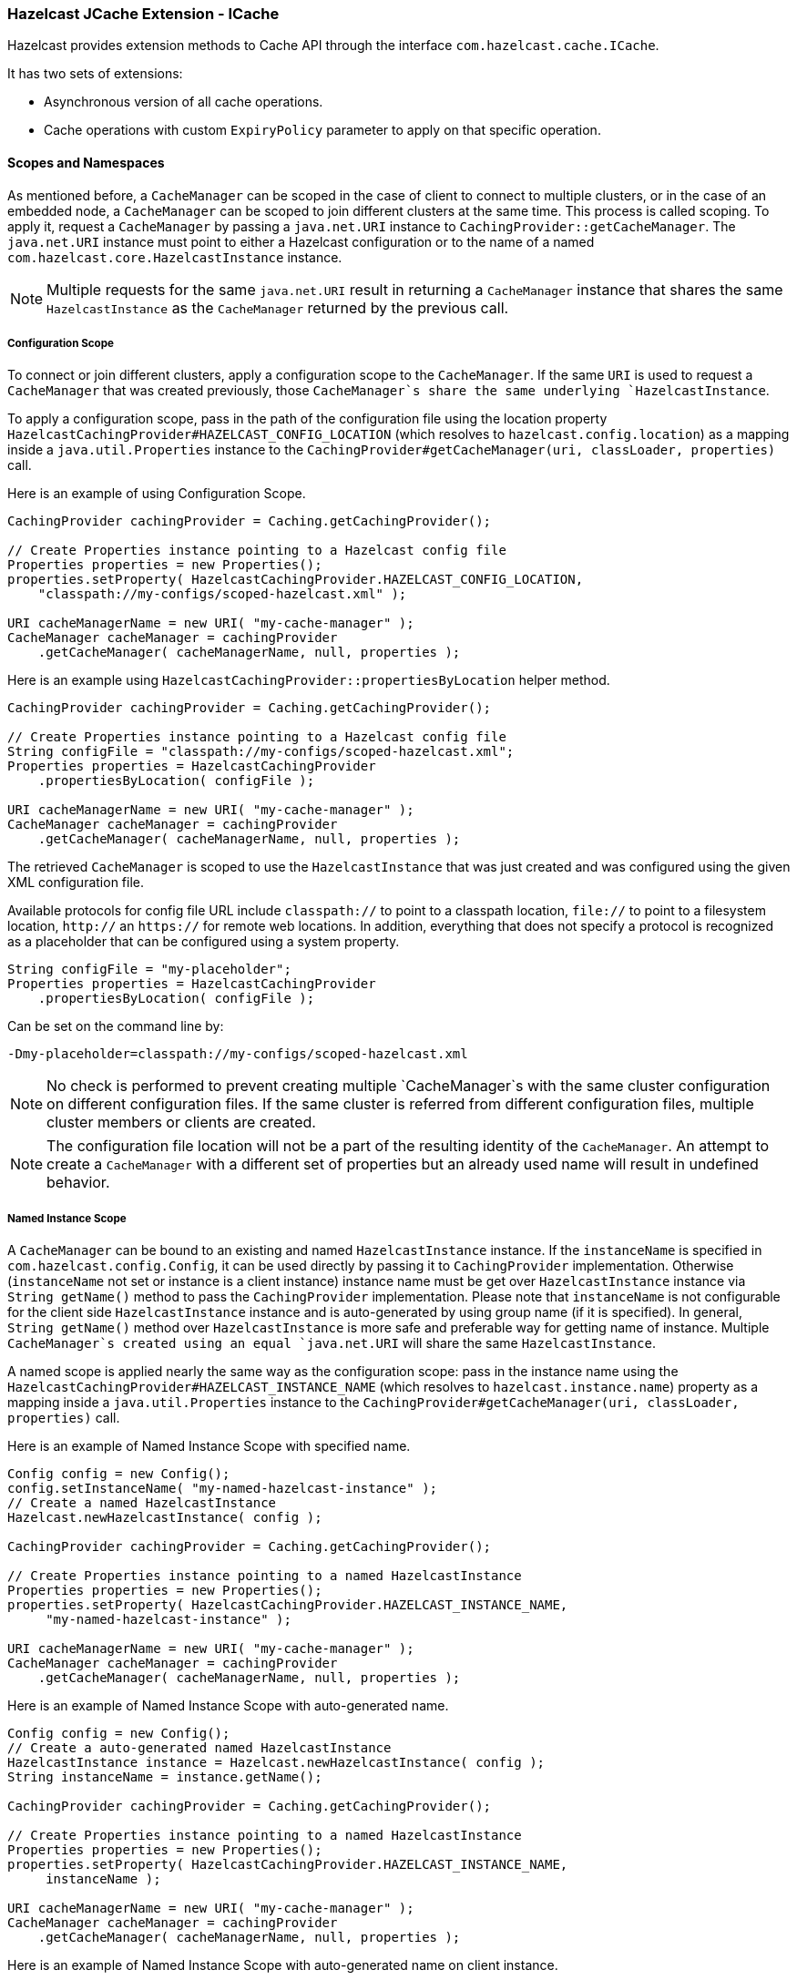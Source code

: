 
[[icache]]
=== Hazelcast JCache Extension - ICache

Hazelcast provides extension methods to Cache API through the interface `com.hazelcast.cache.ICache`.

It has two sets of extensions:

* Asynchronous version of all cache operations.
* Cache operations with custom `ExpiryPolicy` parameter to apply on that specific operation.

[[scopes-and-namespaces]]
==== Scopes and Namespaces

As mentioned before, a `CacheManager` can be scoped in the case of client to connect to multiple clusters, or in the case of an embedded node, a `CacheManager` can be scoped to join different clusters at the same time. This process is called scoping. To apply it, request
a `CacheManager` by passing a `java.net.URI` instance to `CachingProvider::getCacheManager`. The `java.net.URI` instance must point to either a Hazelcast configuration or to the name of a named
`com.hazelcast.core.HazelcastInstance` instance.

NOTE: Multiple requests for the same `java.net.URI` result in returning a `CacheManager`
instance that shares the same `HazelcastInstance` as the `CacheManager` returned by the previous call.

[[icache-configuration-scope]]
===== Configuration Scope

To connect or join different clusters, apply a configuration scope to the `CacheManager`. If the same `URI` is
used to request a `CacheManager` that was created previously, those `CacheManager`s share the same underlying `HazelcastInstance`.

To apply a configuration scope, pass in the path of the configuration file using the location property
`HazelcastCachingProvider#HAZELCAST_CONFIG_LOCATION` (which resolves to `hazelcast.config.location`) as a mapping inside a
`java.util.Properties` instance to the `CachingProvider#getCacheManager(uri, classLoader, properties)` call.

Here is an example of using Configuration Scope.

```java
CachingProvider cachingProvider = Caching.getCachingProvider();

// Create Properties instance pointing to a Hazelcast config file
Properties properties = new Properties();
properties.setProperty( HazelcastCachingProvider.HAZELCAST_CONFIG_LOCATION,
    "classpath://my-configs/scoped-hazelcast.xml" );

URI cacheManagerName = new URI( "my-cache-manager" );
CacheManager cacheManager = cachingProvider
    .getCacheManager( cacheManagerName, null, properties );
```

Here is an example using `HazelcastCachingProvider::propertiesByLocation` helper method.

```java
CachingProvider cachingProvider = Caching.getCachingProvider();

// Create Properties instance pointing to a Hazelcast config file
String configFile = "classpath://my-configs/scoped-hazelcast.xml";
Properties properties = HazelcastCachingProvider
    .propertiesByLocation( configFile );

URI cacheManagerName = new URI( "my-cache-manager" );
CacheManager cacheManager = cachingProvider
    .getCacheManager( cacheManagerName, null, properties );
```

The retrieved `CacheManager` is scoped to use the `HazelcastInstance` that was just created and was configured using the given XML
configuration file.

Available protocols for config file URL include `classpath://` to point to a classpath location, `file://` to point to a filesystem
location, `http://` an `https://` for remote web locations. In addition, everything that does not specify a protocol is recognized
as a placeholder that can be configured using a system property.

```java
String configFile = "my-placeholder";
Properties properties = HazelcastCachingProvider
    .propertiesByLocation( configFile );
```

Can be set on the command line by:

```plain
-Dmy-placeholder=classpath://my-configs/scoped-hazelcast.xml
```

NOTE: No check is performed to prevent creating multiple `CacheManager`s with the same cluster
configuration on different configuration files. If the same cluster is referred from different configuration files, multiple
cluster members or clients are created.

NOTE: The configuration file location will not be a part of the resulting identity of the
`CacheManager`. An attempt to create a `CacheManager` with a different set of properties but an already used name will result in
undefined behavior.

[[named-instance-scope]]
===== Named Instance Scope

A `CacheManager` can be bound to an existing and named `HazelcastInstance` instance. If the `instanceName` is specified in `com.hazelcast.config.Config`, it can be used directly by passing it to `CachingProvider` implementation. Otherwise (`instanceName` not set or instance is a client instance) instance name must be get over `HazelcastInstance` instance via `String getName()` method to pass the `CachingProvider` implementation. Please note that `instanceName` is not configurable for the client side `HazelcastInstance` instance and is auto-generated by using group name (if it is specified). In general, `String getName()` method over `HazelcastInstance` is more safe and preferable way for getting name of instance. Multiple `CacheManager`s created using an equal `java.net.URI` will share the same `HazelcastInstance`.

A named scope is applied nearly the same way as the configuration scope: pass in the instance name using the `HazelcastCachingProvider#HAZELCAST_INSTANCE_NAME` (which resolves to `hazelcast.instance.name`) property as a mapping inside a `java.util.Properties` instance to the `CachingProvider#getCacheManager(uri, classLoader, properties)` call.

Here is an example of Named Instance Scope with specified name.

```java
Config config = new Config();
config.setInstanceName( "my-named-hazelcast-instance" );
// Create a named HazelcastInstance
Hazelcast.newHazelcastInstance( config );

CachingProvider cachingProvider = Caching.getCachingProvider();

// Create Properties instance pointing to a named HazelcastInstance
Properties properties = new Properties();
properties.setProperty( HazelcastCachingProvider.HAZELCAST_INSTANCE_NAME,
     "my-named-hazelcast-instance" );

URI cacheManagerName = new URI( "my-cache-manager" );
CacheManager cacheManager = cachingProvider
    .getCacheManager( cacheManagerName, null, properties );
```

Here is an example of Named Instance Scope with auto-generated name.

```java
Config config = new Config();
// Create a auto-generated named HazelcastInstance
HazelcastInstance instance = Hazelcast.newHazelcastInstance( config );
String instanceName = instance.getName();

CachingProvider cachingProvider = Caching.getCachingProvider();

// Create Properties instance pointing to a named HazelcastInstance
Properties properties = new Properties();
properties.setProperty( HazelcastCachingProvider.HAZELCAST_INSTANCE_NAME, 
     instanceName );

URI cacheManagerName = new URI( "my-cache-manager" );
CacheManager cacheManager = cachingProvider
    .getCacheManager( cacheManagerName, null, properties );
```

Here is an example of Named Instance Scope with auto-generated name on client instance.

```java
ClientConfig clientConfig = new ClientConfig();
ClientNetworkConfig networkConfig = clientConfig.getNetworkConfig();
networkConfig.addAddress("127.0.0.1", "127.0.0.2");

// Create a client side HazelcastInstance
HazelcastInstance instance = HazelcastClient.newHazelcastClient( clientConfig );
String instanceName = instance.getName();

CachingProvider cachingProvider = Caching.getCachingProvider();

// Create Properties instance pointing to a named HazelcastInstance
Properties properties = new Properties();
properties.setProperty( HazelcastCachingProvider.HAZELCAST_INSTANCE_NAME, 
     instanceName );

URI cacheManagerName = new URI( "my-cache-manager" );
CacheManager cacheManager = cachingProvider
    .getCacheManager( cacheManagerName, null, properties );
```

Here is an example using `HazelcastCachingProvider::propertiesByInstanceName` method.

```java
Config config = new Config();
config.setInstanceName( "my-named-hazelcast-instance" );
// Create a named HazelcastInstance
Hazelcast.newHazelcastInstance( config );

CachingProvider cachingProvider = Caching.getCachingProvider();

// Create Properties instance pointing to a named HazelcastInstance
Properties properties = HazelcastCachingProvider
    .propertiesByInstanceName( "my-named-hazelcast-instance" );

URI cacheManagerName = new URI( "my-cache-manager" );
CacheManager cacheManager = cachingProvider
    .getCacheManager( cacheManager, null, properties );
```

NOTE: The `instanceName` will not be a part of the resulting identity of the `CacheManager`.
An attempt to create a `CacheManager` with a different set of properties but an already used name will result in undefined behavior.

[[namespaces]]
===== Namespaces

The `java.net.URI`s that don't use the above mentioned Hazelcast specific schemes are recognized as namespacing. Those
`CacheManager`s share the same underlying default `HazelcastInstance` created (or set) by the `CachingProvider`, but they cache with the
same names but differently namespaces on `CacheManager` level, and therefore won't share the same data. This is useful where multiple
applications might share the same Hazelcast JCache implementation (e.g. on application or OSGi servers) but are developed by
independent teams. To prevent interfering on caches using the same name, every application can use its own namespace when
retrieving the `CacheManager`.

Here is an example of using namespacing.

```java
CachingProvider cachingProvider = Caching.getCachingProvider();

URI nsApp1 = new URI( "application-1" );
CacheManager cacheManagerApp1 = cachingProvider.getCacheManager( nsApp1, null );

URI nsApp2 = new URI( "application-2" );
CacheManager cacheManagerApp2 = cachingProvider.getCacheManager( nsApp2, null );
```

That way both applications share the same `HazelcastInstance` instance but not the same caches.

[[retrieving-icache-instance]]
==== Retrieving an ICache Instance

Besides <<scopes-and-namespaces, Scopes and Namespaces>>, which are implemented using the URI feature of the
specification, all other extended operations are required to retrieve the `com.hazelcast.cache.ICache` interface instance from
the JCache `javax.cache.Cache` instance. For Hazelcast, both interfaces are implemented on the same object instance. It
is recommended that you stay with the specification way to retrieve the `ICache` version, since `ICache` might be subject to change without notification.

To retrieve or unwrap the `ICache` instance, you can execute the following code snippet:

```java
CachingProvider cachingProvider = Caching.getCachingProvider();
CacheManager cacheManager = cachingProvider.getCacheManager();
Cache<Object, Object> cache = cacheManager.getCache( ... );

ICache<Object, Object> unwrappedCache = cache.unwrap( ICache.class );
```

After unwrapping the `Cache` instance into an `ICache` instance, you have access to all of the following operations, e.g.
<<async-operations, Async Operations>> and <<additional-methods, Additional Methods>>.

[[icache-configuration]]
==== ICache Configuration

As mentioned in the <<jcache-declarative-configuration, JCache Declarative Configuration section>>, the Hazelcast ICache extension offers
additional configuration properties over the default JCache configuration. These additional properties include internal storage format, backup counts
and eviction policy.

The declarative configuration for ICache is a superset of the previously discussed JCache configuration:

```xml
<cache>
  <!-- ... default cache configuration goes here ... -->
  <backup-count>1</backup-count>
  <async-backup-count>1</async-backup-count>
  <in-memory-format>BINARY</in-memory-format>
  <eviction size="10000" max-size-policy="ENTRY_COUNT" eviction-policy="LRU" />
</cache>
```

* `backup-count`: The number of synchronous backups. Those backups are executed before the mutating cache operation is finished. The mutating operation is blocked. `backup-count` default value is 1.
* `async-backup-count`: The number of asynchronous backups. Those backups are executed asynchronously so the mutating operation is not blocked and it will be done immediately. `async-backup-count` default value is 0.  
* `in-memory-format`: Defines the internal storage format. For more information, please see the [In Memory Format section](#in-memory-format). Default is `BINARY`.
* `eviction`: Defines the used eviction strategies and sizes for the cache. For more information on eviction, please see the [JCache Eviction](#jcache-eviction).
** `size`: The maximum number of records or maximum size in bytes depending on the `max-size-policy` property. Size can be any integer between `0` and `Integer.MAX_VALUE`. Default max-size-policy is `ENTRY_COUNT` and default size is `10.000`.
** `max-size-policy`: The size policy property defines a maximum size. If maximum size is reached, the cache is evicted based on the eviction policy. Default max-size-policy is `ENTRY_COUNT` and default size is `10.000`. The following eviction policies are available:
*** `ENTRY_COUNT`: Maximum number of cache entries in the cache. *Available on heap based cache record store only.*
*** `USED_NATIVE_MEMORY_SIZE`: Maximum used native memory size in megabytes for each instance. *Available on High-Density Memory cache record store only.*
*** `USED_NATIVE_MEMORY_PERCENTAGE`: Maximum used native memory size percentage for each instance. *Available on High-Density Memory cache record store only.*
*** `FREE_NATIVE_MEMORY_SIZE`: Maximum free native memory size in megabytes for each instance. *Available on High-Density Memory cache record store only.*
*** `FREE_NATIVE_MEMORY_PERCENTAGE`: Maximum free native memory size percentage for each instance. *Available on High-Density Memory cache record store only.*
** `eviction-policy`: The defined eviction policy to compare values with to find the best matching eviction candidate. Default is `LRU`.
*** `LRU`: Less Recently Used - finds the best eviction candidate based on the lastAccessTime.
*** `LFU`: Less Frequently Used - finds the best eviction candidate based on the number of hits.

Since `javax.cache.configuration.MutableConfiguration` misses the above additional configuration properties, Hazelcast ICache extension
provides an extended configuration class called `com.hazelcast.config.CacheConfig`. This class is an implementation of `javax.cache.configuration.CompleteConfiguration` and all the properties shown above can be configured
using its corresponding setter methods.

[[async-operations]]
==== Async Operations

As another addition of Hazelcast ICache over the normal JCache specification, Hazelcast provides asynchronous versions of almost
all methods, returning a `com.hazelcast.core.ICompletableFuture`. By using these methods and the returned future objects, you can use JCache in a reactive way by registering zero or more callbacks on the future to prevent blocking the current thread.


Name of the asynchronous versions of the methods append the phrase `Async` to the method name. Sample code is shown below using the method `putAsync()`.

```java
ICache<Integer, String> unwrappedCache = cache.unwrap( ICache.class );
ICompletableFuture<String> future = unwrappedCache.putAsync( 1, "value" );
future.andThen( new ExecutionCallback<String>() {
  public void onResponse( String response ) {
    System.out.println( "Previous value: " + response );
  }

  public void onFailure( Throwable t ) {
    t.printStackTrace();
  }
} );
```

Following methods are available in asynchronous versions:

* `get(key)`:
** `getAsync(key)`
** `getAsync(key, expiryPolicy)`
* `put(key, value)`:
** `putAsync(key, value)`
** `putAsync(key, value, expiryPolicy)`
* `putIfAbsent(key, value)`:
** `putIfAbsentAsync(key, value)`
** `putIfAbsentAsync(key, value, expiryPolicy)`
* `getAndPut(key, value)`:
** `getAndPutAsync(key, value)`
** `getAndPutAsync(key, value, expiryPolicy)`
* `remove(key)`:
** `removeAsync(key)`
* `remove(key, value)`:
** `removeAsync(key, value)`
* `getAndRemove(key)`:
** `getAndRemoveAsync(key)`
* `replace(key, value)`:
** `replaceAsync(key, value)`
** `replaceAsync(key, value, expiryPolicy)`
* `replace(key, oldValue, newValue)`:
** `replaceAsync(key, oldValue, newValue)`
** `replaceAsync(key, oldValue, newValue, expiryPolicy)`
* `getAndReplace(key, value)`:
** `getAndReplaceAsync(key, value)`
** `getAndReplaceAsync(key, value, expiryPolicy)`

The methods with a given `javax.cache.expiry.ExpiryPolicy` are further discussed in the
<<custom-expirypolicy, Custom ExpiryPolicy section>>.

WARNING: Asynchronous versions of the methods are not compatible with synchronous events.

[[custom-expiry-policy]]
==== Custom Expiry Policy

The JCache specification has an option to configure a single `ExpiryPolicy` per cache. Hazelcast ICache extension
offers the possibility to define a custom `ExpiryPolicy` per key by providing a set of method overloads with an `expirePolicy`
parameter, as in the list of asynchronous methods in the <<async-operations, Async Operations section>>. This means that custom expiry policies can passed to a cache operation.

Here is how an `ExpirePolicy` is set on JCache configuration:

```java
CompleteConfiguration<String, String> config =
    new MutableConfiguration<String, String>()
        setExpiryPolicyFactory(
            AccessedExpiryPolicy.factoryOf( Duration.ONE_MINUTE )
        );
```

To pass a custom `ExpirePolicy`, a set of overloads is provided and can be used as shown in the following code snippet:

```java
ICache<Integer, String> unwrappedCache = cache.unwrap( ICache.class );
unwrappedCache.put( 1, "value", new AccessedExpiryPolicy( Duration.ONE_DAY ) );
```

The `ExpirePolicy` instance can be pre-created, cached, and re-used, but only for each cache instance. This is because `ExpirePolicy`
implementations can be marked as `java.io.Closeable`. The following list shows the provided method overloads over `javax.cache.Cache`
by `com.hazelcast.cache.ICache` featuring the `ExpiryPolicy` parameter:

* `get(key)`:
** `get(key, expiryPolicy)`
* `getAll(keys)`:
** `getAll(keys, expirePolicy)`
* `put(key, value)`:
** `put(key, value, expirePolicy)`
* `getAndPut(key, value)`:
** `getAndPut(key, value, expirePolicy)`
* `putAll(map)`:
** `putAll(map, expirePolicy)`
* `putIfAbsent(key, value)`:
** `putIfAbsent(key, value, expirePolicy)`
* `replace(key, value)`:
** `replace(key, value, expirePolicy)`
* `replace(key, oldValue, newValue)`:
** `replace(key, oldValue, newValue, expirePolicy)`
* `getAndReplace(key, value)`:
** `getAndReplace(key, value, expirePolicy)`

Asynchronous method overloads are not listed here. Please see the <<async-operations, Async Operations section>> for the list of asynchronous method overloads.

[[jcache-eviction]]
==== JCache Eviction

Growing to an infinite size is in general not the expected behavior of caches. Implementing an <<expirepolicy, expiry policy>> is one way to
prevent the infinite growth but sometimes it is hard to define a meaningful expiration timeout. Therefore, Hazelcast JCache provides the eviction feature. Eviction offers the possibility to remove entries based on the cache size or amount of used memory
(Hazelcast Enterprise Only) and not based on timeouts.

[[jcache-eviction-general-information]]
===== General Information

Since a cache is designed for high throughput and fast reads, a lot of effort went into designing the eviction system as
predictable as possible. All built-in implementations provide an amortized O(1) runtime. The default operation runtime is
rendered as O(1) but can be faster than the normal runtime cost if the algorithm finds an expired entry while sampling.

Most importantly, in typical production system two common types of caches are found:

* *Reference Caches*: Caches for reference data are normally small and are used to speed up the de-referencing as a lookup table. Those
caches are commonly tend to be small and contain a previously known, fixed number of elements (e.g. states of the USA or
abbreviations of elements).
* *Active DataSet Caches*:  The other type of caches normally caches an active data set. These caches run to their maximum
size and evict the oldest or not frequently used entries to keep in memory bounds. They sit in front of a database or HTML
generators to cache the latest requested data.

Hazelcast JCache eviction supports both types of caches using a slightly different approach based on the configured maximum size
of the cache. For detailed information, please see the <<eviction-algorithm, Eviction Algorithm section>>.

[[jcache-eviction-policies]]
===== Eviction Policies

Hazelcast JCache provides two commonly known eviction policies, LRU and LFU, but loosens the rules for predictable runtime
behavior. LRU, normally recognized as `Least Recently Used`, is implemented as `Less Recently Used`, and LFU known as `Least Frequently Used` is implemented as
`Less Frequently Used`. The details about this difference is explained in the
<<eviction-algorithm, Eviction Algorithm section>>.

Eviction Policies are configured by providing the corresponding abbreviation to the configuration as shown in the <<icache-configuration, ICache Configuration section>>. As already mentioned, two built-in policies are available:

To configure the use of the LRU (Less Recently Used) policy:

```xml
<eviction size="10000" max-size-policy="ENTRY_COUNT" eviction-policy="LRU" />
```

And to configure the use of the LFU (Less Frequently Used) policy:

```xml
<eviction size="10000" max-size-policy="ENTRY_COUNT" eviction-policy="LFU" />
```

The default eviction policy is LRU. Therefore, Hazelcast JCache does not offer the possibility to perform no eviction.

[[jcache-eviction-strategy]]
===== Eviction Strategy

Eviction strategies implement the logic of selecting one or more eviction candidates from the underlying storage implementation and
passing them to the eviction policies. Hazelcast JCache provides an amortized O(1) cost implementation for this strategy to select a
fixed number of samples from the current partition that it is executed against.

The default implementation is `com.hazelcast.cache.impl.eviction.impl.strategy.sampling.SamplingBasedEvictionStrategy` which, as
mentioned, samples random 15 elements. A detailed description of the algorithm will be explained in the next section.

[[jcache-eviction-algorithm]]
===== Eviction Algorithm

The Hazelcast JCache eviction algorithm is specially designed for the use case of high performance caches and with predictability
in mind. The built-in implementations provide an amortized O(1) runtime and therefore provide a highly predictable runtime behavior
which does not rely on any kind of background threads to handle the eviction. Therefore, the algorithm takes some assumptions into
account to prevent network operations and concurrent accesses.

As an explanation of how the algorithm works, let's examine the following flowchart step by step.

image::JCacheEvictionFlowchart.png[]

1. A new cache is created. Without any special settings, the eviction is configured to kick in when the *cache* exceeds 10.000
elements and an LRU (Less Recently Used) policy is set up.
2. The user puts in a new entry (e.g. a key-value pair).
3. For every put, the eviction strategy evaluates the current cache size and decides if an eviction is necessary or not. If not the entry is stored in step 10.
4. If eviction is required, a new sampling is started. The built-in sampler is implemented as an lazy iterator.
5. The sampling algorithm selects a random sample from the underlying data storage.
6. The eviction strategy tests the sampled entry to already be expired (lazy expiration). If expired, the sampling stops and the entry is removed in step 9.
7. If not yet expired, the entry (eviction candidate) is compared to the last best matching candidate (based on the eviction policy) and the new best matching candidate is remembered.
8. The sampling is repeated for 15 times and then the best matching eviction candidate is returned to the eviction strategy.
9. The expired or best matching eviction candidate is removed from the underlying data storage.
10. The new put entry is stored.
11. The put operation returns to the user.

As seen by the flowchart, the general eviction operation is easy. As long as the cache does not reach its maximum capacity
or you execute updates (put/replace), no eviction is executed.

To prevent network operations and concurrent access, as mentioned earlier, the cache size is estimated based on the size of the
currently handled partition. Due to the imbalanced partitions, the single partitions might start to evict
earlier than the other partitions.

As mentioned in the <<jcache-general-information, General Information section>>, typically two types of caches are found in the production systems. For small caches,
referred to as *Reference Caches*, the eviction algorithm has a special set of rules depending on the maximum configured cache
size. Please see the <<reference-caches, Reference Caches section>> for details. The other type of cache is referred to as *Active DataSet Cache*,
which in most cases makes heavy use of the eviction to keep the most active data set in the memory. Those kinds of caches using a very
simple but efficient way to estimate the cluster-wide cache size.

All of the following calculations have a well known set of fixed variables:

* `GlobalCapacity`: The user defined maximum cache size (cluster-wide).
* `PartitionCount`: The number of partitions in the cluster (defaults to 271).
* `BalancedPartitionSize`: The number of elements in a balanced partition state, `BalancedPartitionSize := GlobalCapacity / PartitionCount`.
* `Deviation`: An approximated standard deviation (tests proofed it to be pretty near), `Deviation := sqrt(BalancedPartitionSize)`.

[[reference-caches]]
====== Reference Caches

A Reference Cache is typically small and the number of elements to store in the reference caches is normally 
known prior to creating the cache. Typical examples of reference caches are lookup tables for abbreviations or the states of a
country. They tend to have a fixed but small element number and the eviction is an unlikely event and rather undesirable behavior.

Since an imbalanced partition is the worst problem in the small and mid-sized caches than for the caches with millions of entries, the normal
estimation rule (as discussed in a bit) is not applied to these kinds of caches. To prevent unwanted eviction on the small and
mid-sized caches, Hazelcast implements a special set of rules to estimate the cluster size.

To adjust the imbalance of partitions as found in the typical runtime, the actual calculated maximum cache size (as known as the eviction
threshold) is slightly higher than the user defined size. That means more elements can be stored into the cache
than expected by the user. This needs to be taken into account especially for large objects, since those can easily exceed the
expected memory consumption!

*Small caches:*

If a cache is configured with no more than `4.000` element, this cache is considered to be a small cache. The actual partition
size is derived from the number of elements (`GlobalCapacity`) and the deviation using the following formula:

```plain
MaxPartitionSize := Deviation * 5 + BalancedPartitionSize
```

This formula ends up with big partition sizes which summed up exceed the expected maximum cache size (set by the user), 
but since the small caches typically have a well known maximum number of elements, this is not a big
issue. Only if the small caches are used for a use case other than using it as a reference cache, this needs to be taken into account.

*Mid-sized caches:*

A mid-sized cache is defined as a cache with a maximum number of elements that is bigger than `4.000` but not bigger than
`1.000.000` elements. The calculation of mid-sized caches is similar to that of the small caches but with a different
multiplier. To calculate the maximum number of elements per partition, the following formula is used:

```plain
MaxPartitionSize := Deviation * 3 + BalancedPartitionSize
```

[[active-dataset-caches]]
====== Active DataSet Caches

For large caches, where the maximum cache size is bigger than `1.000.000` elements, there is no additional calculation needed. The maximum
partition size is considered to be equal to `BalancedPartitionSize` since statistically big partitions are expected to almost
balance themselves. Therefore, the formula is as easy as the following:

```plain
MaxPartitionSize := BalancedPartitionSize
```

[[cache-size-estimation]]
====== Cache Size Estimation

As mentioned earlier, Hazelcast JCache provides an estimation algorithm to prevent cluster-wide network operations, concurrent
access to other partitions and background tasks. It also offers a highly predictable operation runtime when the eviction is necessary.

The estimation algorithm is based on the previously calculated maximum partition size (please see the <<reference-caches, Reference Caches section>> and <<active-dataset-caches, Active DataSet Caches section>>) and is calculated
against the current partition only.

The algorithm to reckon the number of stored entries in the cache (cluster-wide) and if the eviction is necessary is shown in the
following pseudo-code example:

```plain
RequiresEviction[Boolean] := CurrentPartitionSize >= MaxPartitionSize
```

[[additional-methods]]
==== Additional Methods

In addition to the operations explained in the <<async-operations, Async Operations section>> and <<custom-expirypolicy, Custom ExpiryPolicy section>>, Hazelcast ICache also provides a set of convenience methods. These methods are not part of the JCache specification.

* `size()`: Returns the estimated size of the distributed cache.
* `destroy()`: Destroys the cache and removes the data from memory. This is different from the method `javax.cache.Cache::close`.
* `getLocalCacheStatistics()`: Returns a `com.hazelcast.cache.CacheStatistics` instance providing the same statistics data as the JMX beans. This method is not available yet on Hazelcast clients: the exception `java.lang.UnsupportedOperationException` is thrown when you use this method on a Hazelcast client.

[[backupawareentryprocessor]]
==== BackupAwareEntryProcessor

Another feature, especially interesting for distributed environments like Hazelcast, is the JCache specified
`javax.cache.processor.EntryProcessor`. For more general information, please see the <<jcache-entryprocessor, JCache EntryProcessor section>>.

Since Hazelcast provides backups of cached entries on other nodes, the default way to backup an object changed by an
`EntryProcessor` is to serialize the complete object and send it to the backup partition. This can be a huge network overhead for big objects.

Hazelcast offers a sub-interface for `EntryProcessor` called `com.hazelcast.cache.BackupAwareEntryProcessor`. This allows the user to create or pass another `EntryProcessor` to run on backup
partitions and apply delta changes to the backup entries.

The backup partition `EntryProcessor` can either be the currently running processor (by returning `this`) or it can be
a specialized `EntryProcessor` implementation (other from the currently running one) which does different operations or leaves
out operations, e.g. sending emails.

If we again take the `EntryProcessor` example from the demonstration application provided in the <<jcache-entryprocessor, JCache EntryProcessor section>>
the changed code will look like the following snippet.

```java
public class UserUpdateEntryProcessor
    implements BackupAwareEntryProcessor<Integer, User, User> {

  @Override
  public User process( MutableEntry<Integer, User> entry, Object... arguments )
      throws EntryProcessorException {

    // Test arguments length
    if ( arguments.length < 1 ) {
      throw new EntryProcessorException( "One argument needed: username" );
    }

    // Get first argument and test for String type
    Object argument = arguments[0];
    if ( !( argument instanceof String ) ) {
      throw new EntryProcessorException(
          "First argument has wrong type, required java.lang.String" );
    }

    // Retrieve the value from the MutableEntry
    User user = entry.getValue();

    // Retrieve the new username from the first argument
    String newUsername = ( String ) arguments[0];

    // Set the new username
    user.setUsername( newUsername );

    // Set the changed user to mark the entry as dirty
    entry.setValue( user );

    // Return the changed user to return it to the caller
    return user;
  }

  public EntryProcessor<K, V, T> createBackupEntryProcessor() {
    return this;
  }
}
```

You can use the additional method `BackupAwareEntryProcessor::createBackupEntryProcessor` to create or return the `EntryProcessor`
implementation to run on the backup partition (in the example above, the same processor again).

NOTE: For the backup runs, the returned value from the backup processor is ignored and not
returned to the user.

